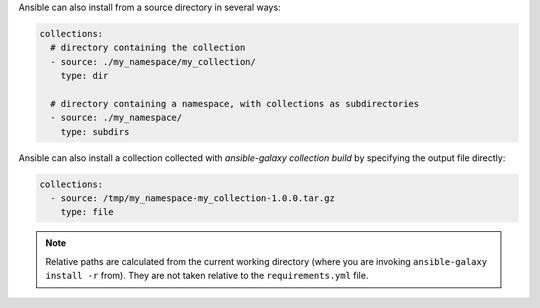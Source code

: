 Ansible can also install from a source directory in several ways:

.. code-block:: yaml

    collections:
      # directory containing the collection
      - source: ./my_namespace/my_collection/
        type: dir

      # directory containing a namespace, with collections as subdirectories
      - source: ./my_namespace/
        type: subdirs

Ansible can also install a collection collected with `ansible-galaxy collection build` by specifying the output file directly:

.. code-block:: yaml

    collections:
      - source: /tmp/my_namespace-my_collection-1.0.0.tar.gz
        type: file

.. note::

    Relative paths are calculated from the current working directory (where you are invoking ``ansible-galaxy install -r`` from). They are not taken relative to the ``requirements.yml`` file.